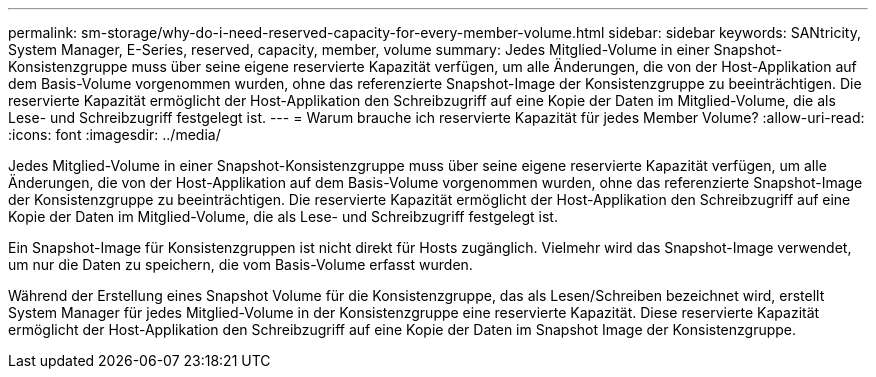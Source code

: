 ---
permalink: sm-storage/why-do-i-need-reserved-capacity-for-every-member-volume.html 
sidebar: sidebar 
keywords: SANtricity, System Manager, E-Series, reserved, capacity, member, volume 
summary: Jedes Mitglied-Volume in einer Snapshot-Konsistenzgruppe muss über seine eigene reservierte Kapazität verfügen, um alle Änderungen, die von der Host-Applikation auf dem Basis-Volume vorgenommen wurden, ohne das referenzierte Snapshot-Image der Konsistenzgruppe zu beeinträchtigen. Die reservierte Kapazität ermöglicht der Host-Applikation den Schreibzugriff auf eine Kopie der Daten im Mitglied-Volume, die als Lese- und Schreibzugriff festgelegt ist. 
---
= Warum brauche ich reservierte Kapazität für jedes Member Volume?
:allow-uri-read: 
:icons: font
:imagesdir: ../media/


[role="lead"]
Jedes Mitglied-Volume in einer Snapshot-Konsistenzgruppe muss über seine eigene reservierte Kapazität verfügen, um alle Änderungen, die von der Host-Applikation auf dem Basis-Volume vorgenommen wurden, ohne das referenzierte Snapshot-Image der Konsistenzgruppe zu beeinträchtigen. Die reservierte Kapazität ermöglicht der Host-Applikation den Schreibzugriff auf eine Kopie der Daten im Mitglied-Volume, die als Lese- und Schreibzugriff festgelegt ist.

Ein Snapshot-Image für Konsistenzgruppen ist nicht direkt für Hosts zugänglich. Vielmehr wird das Snapshot-Image verwendet, um nur die Daten zu speichern, die vom Basis-Volume erfasst wurden.

Während der Erstellung eines Snapshot Volume für die Konsistenzgruppe, das als Lesen/Schreiben bezeichnet wird, erstellt System Manager für jedes Mitglied-Volume in der Konsistenzgruppe eine reservierte Kapazität. Diese reservierte Kapazität ermöglicht der Host-Applikation den Schreibzugriff auf eine Kopie der Daten im Snapshot Image der Konsistenzgruppe.
